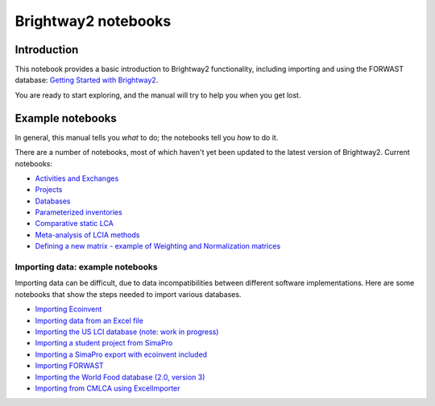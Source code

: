 .. _bw2-notebooks:

Brightway2 notebooks
********************

Introduction
============

This notebook provides a basic introduction to Brightway2 functionality, including importing and using the FORWAST database: `Getting Started with Brightway2 <http://nbviewer.ipython.org/urls/bitbucket.org/cmutel/brightway2/raw/default/notebooks/Getting%20Started%20with%20Brightway2.ipynb>`_.

You are ready to start exploring, and the manual will try to help you when you get lost.

.. _example-notebooks:

Example notebooks
=================

In general, this manual tells you *what* to do; the notebooks tell you *how* to do it.

There are a number of notebooks, most of which haven't yet been updated to the latest version of Brightway2. Current notebooks:

* `Activities and Exchanges <http://nbviewer.ipython.org/urls/bitbucket.org/cmutel/brightway2/raw/default/notebooks/Activities%20and%20exchanges.ipynb>`__
* `Projects <http://nbviewer.ipython.org/urls/bitbucket.org/cmutel/brightway2/raw/default/notebooks/Projects.ipynb>`__
* `Databases <http://nbviewer.ipython.org/urls/bitbucket.org/cmutel/brightway2/raw/default/notebooks/Databases.ipynb>`__
* `Parameterized inventories <http://nbviewer.ipython.org/urls/bitbucket.org/cmutel/brightway2/raw/default/notebooks/Parameterized%20inventories.ipynb>`__
* `Comparative static LCA <http://nbviewer.jupyter.org/github/PascalLesage/BW2_examples/blob/master/Comparative%20static%20LCA%20in%20Brightway2.ipynb>`__
* `Meta-analysis of LCIA methods <http://nbviewer.ipython.org/urls/bitbucket.org/cmutel/brightway2/raw/default/notebooks/Meta-analysis%20of%20LCIA%20methods.ipynb>`_
* `Defining a new matrix - example of Weighting and Normalization matrices <http://nbviewer.ipython.org/urls/bitbucket.org/cmutel/brightway2/raw/default/notebooks/Defining%20a%20new%20Matrix%20-%20example%20of%20Weighting%20and%20Normalization.ipynb>`_
.. * `Defining a LCA calculation - example of power series expansion <http://nbviewer.ipython.org/urls/bitbucket.org/cmutel/brightway2/raw/default/notebooks/Power%20Series%20LCA.ipynb>`_

.. _example-io-notebooks:

Importing data: example notebooks
---------------------------------

Importing data can be difficult, due to data incompatibilities between different software implementations. Here are some notebooks that show the steps needed to import various databases.

* `Importing Ecoinvent <http://nbviewer.ipython.org/urls/bitbucket.org/cmutel/brightway2/raw/default/notebooks/IO%20-%20importing%20Ecoinvent.ipynb>`__
* `Importing data from an Excel file <http://nbviewer.ipython.org/urls/bitbucket.org/cmutel/brightway2/raw/default/notebooks/IO%20-%20importing%20an%20Excel%20file.ipynb>`__
* `Importing the US LCI database (note: work in progress) <http://nbviewer.ipython.org/urls/bitbucket.org/cmutel/brightway2/raw/default/notebooks/IO%20-%20Importing%20the%20US%20LCI%20database.ipynb>`__
* `Importing a student project from SimaPro <http://nbviewer.ipython.org/urls/bitbucket.org/cmutel/brightway2/raw/default/notebooks/IO%20-%20student%20project%20SimaPro%20export.ipynb>`__
* `Importing a SimaPro export with ecoinvent included <http://nbviewer.ipython.org/urls/bitbucket.org/cmutel/brightway2/raw/default/notebooks/IO%20-%20SimaPro%20export%20with%20ecoinvent.ipynb>`__
* `Importing FORWAST <http://nbviewer.ipython.org/urls/bitbucket.org/cmutel/brightway2/raw/default/notebooks/IO%20-%20importing%20FORWAST.ipynb>`__
* `Importing the World Food database (2.0, version 3) <http://nbviewer.ipython.org/urls/bitbucket.org/cmutel/brightway2/raw/default/notebooks/IO%20-%20importing%20the%20World%20Food%20database%20(2.0%20v3).ipynb>`__
* `Importing from CMLCA using ExcelImporter <http://nbviewer.ipython.org/urls/bitbucket.org/cmutel/brightway2/raw/default/notebooks/IO%20-%20CMLCA.ipynb>`__
